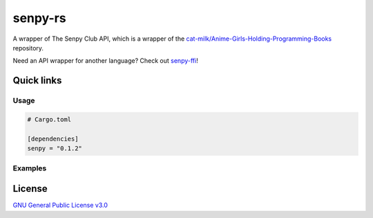 senpy-rs
========

A wrapper of The Senpy Club API, which is a wrapper of the
`cat-milk/Anime-Girls-Holding-Programming-Books <https://github.com/cat-milk/Anime-Girls-Holding-Programming-Books>`_
repository.

Need an API wrapper for another language? Check out `senpy-ffi <https://github.com/senpy-club/senpy-ffi>`_!

Quick links
^^^^^^^^^^^

.. raw:: html

  <p>
    <a href="https://discord.com/invite/yWKgRT6">
      <img src="https://img.shields.io/discord/246524734718738442"
           alt="Discord" />
    </a>
    <a href="https://www.codefactor.io/repository/github/senpy-club/senpy-rs">
      <img src="https://www.codefactor.io/repository/github/senpy-club/senpy-rs/badge"
           alt="CodeFactor" />
    </a>
    <a href="https://saythanks.io/to/fuwnzy@gmail.com">
      <img src="https://img.shields.io/badge/Say%20Thanks-!-1EAEDB.svg"
           alt="Say Thanks" />
    </a>
    <a href="LICENSE">
      <img src="https://img.shields.io/github/license/senpy-club/senpy-rs"
           alt="License" />
    </a>
    <a href="https://crates.io/crates/senpy">
      <img src="https://img.shields.io/crates/v/senpy.svg"
           alt="Crate" />
    </a>
    <a href="https://docs.rs/senpy">
      <img src="https://docs.rs/senpy/badge.svg"
           alt="Documentation" />
    </a>
    <a href="https://github.com/senpy-club/api-worker/actions/workflows/check.yaml">
      <img src="https://github.com/senpy-club/api-worker/actions/workflows/check.yaml/badge.svg?branch=main"
           alt="Build Status" />
    </a>
  </p>

Usage
-----

.. code-block:: toml

  # Cargo.toml

  [dependencies]
  senpy = "0.1.2"

Examples
--------

.. raw:: html

  Examples can be found within the <a href="./examples"><code>examples/</code></a> directory.

License
^^^^^^^

`GNU General Public License v3.0 <https://github.com/senpy-club/senpy-rs/blob/main/LICENSE>`_
